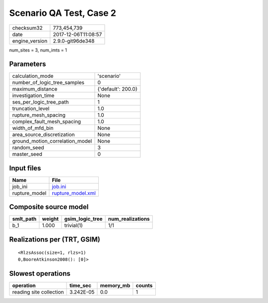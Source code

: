 Scenario QA Test, Case 2
========================

============== ===================
checksum32     773,454,739        
date           2017-12-06T11:08:57
engine_version 2.9.0-git96de348   
============== ===================

num_sites = 3, num_imts = 1

Parameters
----------
=============================== ==================
calculation_mode                'scenario'        
number_of_logic_tree_samples    0                 
maximum_distance                {'default': 200.0}
investigation_time              None              
ses_per_logic_tree_path         1                 
truncation_level                1.0               
rupture_mesh_spacing            1.0               
complex_fault_mesh_spacing      1.0               
width_of_mfd_bin                None              
area_source_discretization      None              
ground_motion_correlation_model None              
random_seed                     3                 
master_seed                     0                 
=============================== ==================

Input files
-----------
============= ========================================
Name          File                                    
============= ========================================
job_ini       `job.ini <job.ini>`_                    
rupture_model `rupture_model.xml <rupture_model.xml>`_
============= ========================================

Composite source model
----------------------
========= ====== =============== ================
smlt_path weight gsim_logic_tree num_realizations
========= ====== =============== ================
b_1       1.000  trivial(1)      1/1             
========= ====== =============== ================

Realizations per (TRT, GSIM)
----------------------------

::

  <RlzsAssoc(size=1, rlzs=1)
  0,BooreAtkinson2008(): [0]>

Slowest operations
------------------
======================= ========= ========= ======
operation               time_sec  memory_mb counts
======================= ========= ========= ======
reading site collection 3.242E-05 0.0       1     
======================= ========= ========= ======